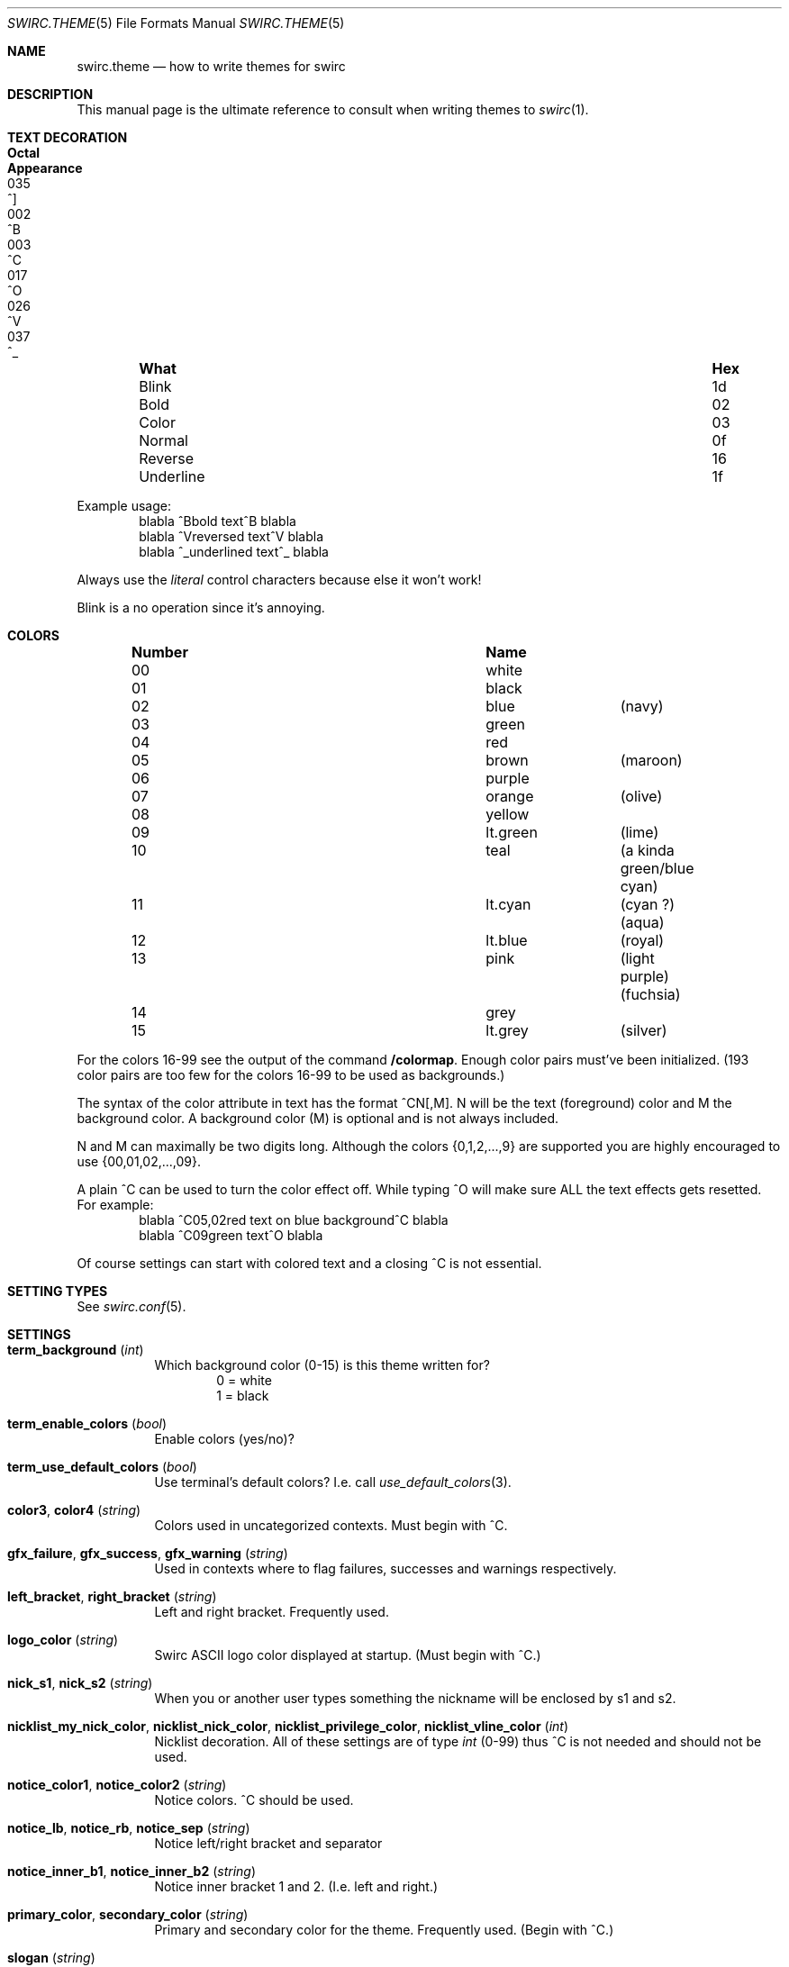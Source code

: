 .\" -*- mode: nroff; -*-
.\"
.\" Copyright 2023 Markus Uhlin. All rights reserved.
.\"
.Dd March 29, 2023
.Dt SWIRC.THEME 5
.Os
.Sh NAME
.Nm swirc.theme
.Nd how to write themes for swirc
.Sh DESCRIPTION
This manual page is the ultimate reference to consult when writing
themes to
.Xr swirc 1 .
.Sh TEXT DECORATION
.Bl -column "          " "Hex" "Octal" "Appearance" -offset indent
.It Sy "What" Ta Sy "Hex" Ta Sy "Octal" Ta Sy "Appearance"
.It "Blink" Ta "1d" Ta "035" Ta "^]"
.It "Bold" Ta "02" Ta "002" Ta "^B"
.It "Color" Ta "03" Ta "003" Ta "^C"
.It "Normal" Ta "0f" Ta "017" Ta "^O"
.It "Reverse" Ta "16" Ta "026" Ta "^V"
.It "Underline" Ta "1f" Ta "037" Ta "^_"
.El
.Pp
Example usage:
.Bd -literal -offset indent -compact
blabla ^Bbold text^B blabla
blabla ^Vreversed text^V blabla
blabla ^_underlined text^_ blabla
.Ed
.Pp
Always use the
.Em literal
control characters because else it won't work!
.Pp
Blink is a no operation since it's annoying.
.Sh COLORS
.Bl -column "Number" "          " "" -offset indent
.It Sy "Number" Ta Sy "Name" Ta Sy ""
.It "00" Ta "white" Ta ""
.It "01" Ta "black" Ta ""
.It "02" Ta "blue" Ta "(navy)"
.It "03" Ta "green" Ta ""
.It "04" Ta "red" Ta ""
.It "05" Ta "brown" Ta "(maroon)"
.It "06" Ta "purple" Ta ""
.It "07" Ta "orange" Ta "(olive)"
.It "08" Ta "yellow" Ta ""
.It "09" Ta "lt.green" Ta "(lime)"
.It "10" Ta "teal" Ta "(a kinda green/blue cyan)"
.It "11" Ta "lt.cyan" Ta "(cyan ?) (aqua)"
.It "12" Ta "lt.blue" Ta "(royal)"
.It "13" Ta "pink" Ta "(light purple) (fuchsia)"
.It "14" Ta "grey" Ta ""
.It "15" Ta "lt.grey" Ta "(silver)"
.El
.Pp
For the colors 16-99 see the output of the command
.Sy "/colormap" .
Enough color pairs must've been initialized.
(193 color pairs are too few for the colors 16-99 to be used as
backgrounds.)
.Pp
The syntax of the color attribute in text has the format ^CN[,M].
N will be the text (foreground) color and M the background color.
A background color (M) is optional and is not always included.
.Pp
N and M can maximally be two digits long.
Although the colors
.Brq 0,1,2,...,9
are supported you are highly encouraged to use
.Brq 00,01,02,...,09 .
.Pp
A plain ^C can be used to turn the color effect off.
While typing ^O will make sure ALL the text effects gets resetted.
For example:
.Bd -literal -offset indent -compact
blabla ^C05,02red text on blue background^C blabla
blabla ^C09green text^O blabla
.Ed
.Pp
Of course settings can start with colored text and a closing ^C is not
essential.
.Sh SETTING TYPES
See
.Xr swirc.conf 5 .
.Sh SETTINGS
.Bl -tag -width Ds
.\" ----------------------------------------
.\" TERM BACKGROUND
.\" ----------------------------------------
.It Sy term_background Pq Em int
Which background color (0-15) is this theme written for?
.Bd -literal -offset indent -compact
0 = white
1 = black
.Ed
.\" ----------------------------------------
.\" TERM ENABLE COLORS
.\" ----------------------------------------
.It Sy term_enable_colors Pq Em bool
Enable colors (yes/no)?
.\" ----------------------------------------
.\" TERM USE DEFAULT COLORS
.\" ----------------------------------------
.It Sy term_use_default_colors Pq Em bool
Use terminal's default colors?
I.e. call
.Xr use_default_colors 3 .
.\" ----------------------------------------
.\" COLOR3 / COLOR4
.\" ----------------------------------------
.It Sy color3 , color4 Pq Em string
Colors used in uncategorized contexts.
Must begin with ^C.
.\" ----------------------------------------
.\" GFX FAILURE/SUCCESS/WARNING
.\" ----------------------------------------
.It Sy gfx_failure , gfx_success , gfx_warning Pq Em string
Used in contexts where to flag failures, successes and warnings
respectively.
.\" ----------------------------------------
.\" LEFT/RIGHT-BRACKET
.\" ----------------------------------------
.It Sy left_bracket , right_bracket Pq Em string
Left and right bracket.
Frequently used.
.\" ----------------------------------------
.\" LOGO COLOR
.\" ----------------------------------------
.It Sy logo_color Pq Em string
Swirc ASCII logo color displayed at startup.
(Must begin with ^C.)
.\" ----------------------------------------
.\" NICK S1/S2
.\" ----------------------------------------
.It Sy nick_s1 , nick_s2 Pq Em string
When you or another user types something the nickname will be enclosed
by s1 and s2.
.\" ----------------------------------------
.\" NICKLIST ...
.\" ----------------------------------------
.It Sy nicklist_my_nick_color , nicklist_nick_color , nicklist_privilege_color , nicklist_vline_color Pq Em int
Nicklist decoration.
All of these settings are of type
.Em int
(0-99) thus ^C is not needed and should not be used.
.\" ----------------------------------------
.\" NOTICE COLOR1/COLOR2
.\" ----------------------------------------
.It Sy notice_color1 , notice_color2 Pq Em string
Notice colors.
^C should be used.
.\" ----------------------------------------
.\" NOTICE LB/RB/SEP
.\" ----------------------------------------
.It Sy notice_lb , notice_rb , notice_sep Pq Em string
Notice left/right bracket and separator
.\" ----------------------------------------
.\" NOTICE INNER B1/B2
.\" ----------------------------------------
.It Sy notice_inner_b1 , notice_inner_b2 Pq Em string
Notice inner bracket 1 and 2.
(I.e. left and right.)
.\" ----------------------------------------
.\" PRIMARY/SECONDARY COLOR
.\" ----------------------------------------
.It Sy primary_color , secondary_color Pq Em string
Primary and secondary color for the theme.
Frequently used.
(Begin with ^C.)
.\" ----------------------------------------
.\" SLOGAN
.\" ----------------------------------------
.It Sy slogan Pq Em string
Swirc slogan displayed in the statusbar.
.\" ----------------------------------------
.\" SPECIFIER 1,2,3
.\" ----------------------------------------
.It Sy specifier1 , specifier2 , specifier3 Pq Em string
Specifiers used in various contexts.
Number 1 is frequently used.
.El
.Sh FILES
.Bl -tag -width "                         " -compact
.It Pa ~/.swirc/default.the
default theme
.El
.Sh SEE ALSO
.Xr swirc 1 , Xr swirc.conf 5
.Sh AUTHORS
This manual page was written by
.An Markus Uhlin
.Aq Mt markus.uhlin@bredband.net
.Sh CAVEATS
If you want to give color to
.Em numbers
be sure to use
.Em two
digits for N nor M!
